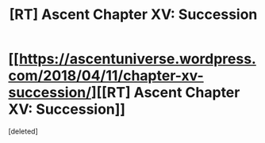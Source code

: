 #+TITLE: [RT] Ascent Chapter XV: Succession

* [[https://ascentuniverse.wordpress.com/2018/04/11/chapter-xv-succession/][[RT] Ascent Chapter XV: Succession]]
:PROPERTIES:
:Score: 1
:DateUnix: 1523474125.0
:DateShort: 2018-Apr-11
:END:
[deleted]

